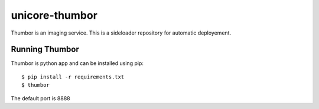 unicore-thumbor
===============

Thumbor is an imaging service.
This is a sideloader repository for automatic deployement.

Running Thumbor
---------------
Thumbor is python app and can be installed using pip::

    $ pip install -r requirements.txt
    $ thumbor

The default port is 8888
